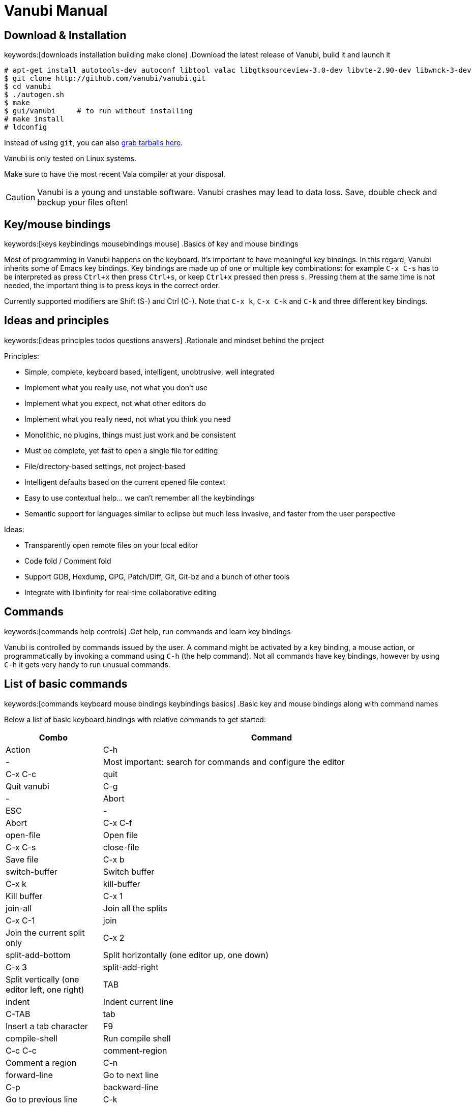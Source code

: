 :source-highlighter: pygments
:idprefix:

= Vanubi Manual

== Download & Installation
keywords:[downloads installation building make clone]
.Download the latest release of Vanubi, build it and launch it

[source,console]
:args: -O style=native,noclasses
-------
# apt-get install autotools-dev autoconf libtool valac libgtksourceview-3.0-dev libvte-2.90-dev libwnck-3-dev
$ git clone http://github.com/vanubi/vanubi.git
$ cd vanubi
$ ./autogen.sh
$ make
$ gui/vanubi     # to run without installing
# make install
# ldconfig
-------

Instead of using `git`, you can also link:https://github.com/vanubi/vanubi/releases[grab tarballs here].

Vanubi is only tested on Linux systems.

Make sure to have the most recent Vala compiler at your disposal.

[CAUTION]
Vanubi is a young and unstable software. Vanubi crashes may lead to data loss. Save, double check and backup your files often!

== Key/mouse bindings
keywords:[keys keybindings mousebindings mouse]
.Basics of key and mouse bindings

Most of programming in Vanubi happens on the keyboard. It's important to have meaningful key bindings. In this regard, Vanubi inherits some of Emacs key bindings.
Key bindings are made up of one or multiple key combinations: for example `C-x C-s` has to be interpreted as press `Ctrl+x` then press `Ctrl+s`, or keep `Ctrl+x` pressed then press `s`.
Pressing them at the same time is not needed, the important thing is to press keys in the correct order.

Currently supported modifiers are Shift (S-) and Ctrl (C-). Note that `C-x k`, `C-x C-k` and `C-k` and three different key bindings.

== Ideas and principles
keywords:[ideas principles todos questions answers]
.Rationale and mindset behind the project

Principles:
	
- Simple, complete, keyboard based, intelligent, unobtrusive, well integrated
- Implement what you really use, not what you don't use
- Implement what you expect, not what other editors do
- Implement what you really need, not what you think you need
- Monolithic, no plugins, things must just work and be consistent
- Must be complete, yet fast to open a single file for editing
- File/directory-based settings, not project-based
- Intelligent defaults based on the current opened file context
- Easy to use contextual help... we can't remember all the keybindings
- Semantic support for languages similar to eclipse but much less invasive, and faster from the user perspective
 
Ideas:
	
- Transparently open remote files on your local editor
- Code fold / Comment fold
- Support GDB, Hexdump, GPG, Patch/Diff, Git, Git-bz and a bunch of other tools
- Integrate with libinfinity for real-time collaborative editing

== Commands
keywords:[commands help controls]
.Get help, run commands and learn key bindings

Vanubi is controlled by commands issued by the user. A command might be activated by a key binding, a mouse action, or programmatically by invoking a command using `C-h` (the help command).
Not all commands have key bindings, however by using `C-h` it gets very handy to run unusual commands.

== List of basic commands
keywords:[commands keyboard mouse bindings keybindings basics]
.Basic key and mouse bindings along with command names

Below a list of basic keyboard bindings with relative commands to get started:

[frame="topbot",cols="9monospaced,20,70",options="header"]
|==================
| Combo | Command | Action
|C-h|-|			   Most important: search for commands and configure the editor
|C-x C-c|quit|          Quit vanubi  
|C-g     |-|         Abort  
|ESC      |-|        Abort  
|C-x C-f   |open-file|       Open file  
|C-x C-s    |close-file|      Save file  
|C-x b       |switch-buffer|     Switch buffer  
|C-x k        |kill-buffer|    Kill buffer  
|C-x 1         |join-all|   Join all the splits  
|C-x C-1|join|          Join the current split only  
|C-x 2   |split-add-bottom|         Split horizontally (one editor up, one down)  
|C-x 3    |split-add-right|        Split vertically (one editor left, one right)  
|TAB       |indent|       Indent current line  
|C-TAB |tab| Insert a tab character
|F9         |compile-shell|      Run compile shell
|C-c C-c     |comment-region|     Comment a region  
|C-n           |forward-line|   Go to next line  
|C-p            |backward-line|  Go to previous line  
|C-k    |kill-line-right|          Delete line contents on the right of the cursor
|C-x C-k|kill-line| Delete the current line
|C-e     |end-line|         Go to the end of line  
|C-a      |start-line|        Go to the head of line  
|C-space   |select-all|       Select all text  
|C-l        |next-editor|      Iterate the editors on the right  
|C-j         |prev-editor|     Iterate the editors on the left  
|C-s          |search-forward|    Search forward  
|C-r           |search-backward|   Search backward  
|C-d|delete-char-forward|              Delete the char next to the cursor
|Alt+down       |-|  Swap current row with the row below  
|Alt+up          |-| Swap current row with the row above    
|==================

Mouse bindings:

[frame="topbot",cols="9monospaced,70",options="header"]
|==================
| Combo | Action
|C-scroll| Increase/decrease the font size
|==================

== Fuzzy search
keywords:[fuzzy searching]
.Find and match anything with intelligent search

All of the matching and search components of Vanubi use fuzzy search when possible. Fuzzy search means you can type only part of the text, and it will match and sort documents accordingly.
For example the query 'fb' will match 'foobar'. Sorting takes in consideration how and where the query pattern matches the document to obtain the best result.

== Dealing with files
keywords:[opening save saving files scratch]
.Open, save and find files in your projects

At start you are prompted to edit `*scratch*`. This is not relative to any particular file, it exists as a temporary buffer for your own notetaking.

You can open a file for reading or create a new file with `open-file` (`C-x C-f`). You can type only part of the file and Vanubi will fuzzy search through file names.
It is also possible to fuzzy search through sub directories. For example '/u/b' will match all sub directories like `/usr/bin`, `/usr/sbin`, `/run/dbus`, `/usr/lib`, etc.
The tidle (`~`) is expanded to the user home directory.

You can save a new or existing file being edited using `save-file` (`C-x C-s`). The file will be overwritten if it already exists.
There is also the command `save-as-file` to save the current buffer as another file. This command has no default keybinding, but you can easily access it with `C-h`.

If a file has been edited elsewhere and you want to reload it, it is possible with `reload-file`.

== Manage opened files
keywords:[buffers views editors files switch tabs manage]
.Switch between opened files, split views and more

A buffer (or editor) is a view of a file being edited. It is possible to split buffers horizontally with `split-add-bottom` (`C-x 2`) or or vertically with `split-add-right` (`C-x 3`).
This allows you to open two views for the same file.

You can switch between files within a view using `switch-buffer` (`C-x b`). Note that the first file in the switch buffer completion is the last file you edited in that view. That allows you to quickly switch between two files repeatedly within the same view, and to keep focus on the files you are recently editing.

To close a buffer you can issue `kill-buffer` with `C-x k`. If the closed buffer was the last visible buffer for a file, the file will be removed from Vanubi and won't be visible when switching buffers anymore.

== Shell terminals
keywords:[compilation shell build projects errors]
.Open a shell, build your project and jump to errors

Currently shell terminals can be opened with `compile-shell`. It will open a shell intended for compilation, though it's a general purpose shell.
Each file has its own shell, and the current working directory is saved for that file so that when you reopen Vanubi, the shell will initially open on your last working directory.

Vanubi will parse the output of compilation and try to guess possible errors. You can navigate through errors with `next-error` (`C-'`) and `prev-error` (`C-0`).

== Pipe-shell commands
keywords:[pipelining shell commands execution]
.Pipe text to a shell command and do powerful things

Pipe-shell commands allow you to pipe the current contents (being saved or not) to a command, and do something with the output of the command.
Additionally, `%f`, `%s` and `%e` are replaced with the filename, selection start and selection end respectively in the shell command.

In particular, `pipe-shell-replace` allows you to create complex scripts to edit the current edited buffer as you wish.
While `pipe-shell-clipboard` allows you to call commands like `pastebinit` to share part or the whole buffer, or `asciidoc -b html5 - > tmp.html && xdg-open tmp.html` to render an asciidoc in your browser.

== Sessions
keywords:[sessions restore restoring]
.Save your workspace and restore it later with sessions

Vanubi keeps track of opened files and the current location of your cursor, and saves this information in the `default` session. After reopening the editor, you can restore the last session with `restore-session`.
It is possible to save a named session with `save-session`, which you can later open with `restore-session` by specifying the name of the session.

== Marks
keywords:[marks marking jumping code places]
.Mark your places in the code and jump between locations

Vanubi keeps a stack of marks among files that are set by the user, and are never implicitly set.
You can set a mark on the current location with `mark` (`C-m`). You can go to the last mark set with `prev-mark` (`C-,`). Marks are added to a stack, so you can go back to previously set marks, and go forward with `next-mark` (`C-.`), until no more marks are available.

== Vade scripting language
keywords:[vade language programming scripting scripts]
.Embed simple expressions anywhere to do useful tasks

Vade is a simple language for writing expressions in Vanubi.

=== Syntax

==== Friendly syntax explanation

In Vade everything is an expression, and each expression evaluates to a value.

An expression is a sequence of sub expressions separated by `;`.

[source,javascript]
:args: -O style=native,noclasses
-------
expr1 ; expr2; ...; exprN
-------

Expressions can be `if` expressions, with an optional `else` branch:
	
[source,javascript]
:args: -O style=native,noclasses
-------
if (condition) true_expr else false_expr
-------

Usual assignment, arithmetic and relational expressions are supported. Assignment is done with `=` as follows:
	
[source,javascript]
:args: -O style=native,noclasses
-------
identifier = value
-------

If an expression is a function (like `concat`) it is possible to call such a function with arguments separated by `,` as follows:

[source,javascript]
:args: -O style=native,noclasses
-------
concat(arg1, ..., argN)
-------

You can define your own functions as follows:

[source,javascript]
:args: -O style=native,noclasses
-------
func = { param1 param2 | body }
func_without_params = {| body }
-------

That is, enclosing an expression between braces plus `|` will create an anonymous function.

==== Formal syntax

Below a BNF-like description of the language.

[source,text]
----------
expr = seq
seq = nonseq [ ';' seq ]
nonseq = try | throw | if | primary

try = 'try' primary ( catch | finally | catch finally )
catch = 'catch' primary
finally = 'finally' primary
if = 'if' primary primary [ 'else' primary ]

primary = assign
assign = rel [ ('='|'+='|'-='|'*='|'/=') assign ]
rel = add [ ('=='|'!='|'>'|'>='|'<'|'<=') rel ]
add = mul [ ('+'|'-') add ]
mul = unary [ ('*'|'/') mul ]
unary = simple | ('-','++','--') simple

simple = simple-init [ simple-access ]*
simple-init = identifier [ ('++'|'--') ] | function | '(' nonseq ')' | '{' nonseq '}' | literal
simple-access = '.' identifier | call
call = '(' [ arguments ] ')'
arguments = nonseq [ ',' nonseq ]*

function = '{' [ parameters ] '|' expr '}'
parameters = identifier [ ' ' identifier ]*

identifier = ALPHA [ ALPHANUM ]*
literal = num | string
num = DIGIT* [ '.' DIGIT* ]
string = "'" escaped-string "'"
----------

=== Semantics

Every expression in Vade evaluates to a value. The type of a value is either a function or a string. If the value is a string, it is interpreted as a number or a boolean depending on the operation performed on the value.

An expression is evaluated within a `scope`. A scope is a mapping between variable names and values. Variables are referenced by identifiers in the code.

An expression made up of a sequence of expressions (`expr1; ..., exprN`) will evaluate to the value of the last expression.

.Using variables and evaluating the last expression
=============

The expression below will evaluate to `10`:
	
[source,javascript]
:args: -O style=native,noclasses
----------
a = 4; b = 6; a+b
----------

=============

Referencing a non-existant variable is not an error and will evaluate to null.

.Using undefined variables
=========

The expression below will evaluate to `1`:
	
[source,javascript]
:args: -O style=native,noclasses
----------
++foo
----------
=========

In the Vanubi editor, a `base scope` is created and all top-level expressions will share the same scope. Therefore a variable assigned in an expression will then be reusable within the application when evaluating another expression at a later time.

Functions in Vade run in a scope which is created starting from the scope in which they are defined (`parent scope`).
Assigning a variable `var` inside a scope with a parent scope follows the rules below:
	
	1. If `var` is defined in the scope, then the value within the scope is updated.
	2. Otherwise, if `var` is defined in the parent (or any ancestor) scope, then `var` is updated in that parent (or ancestor) scope.
	3. If `var` is not defined in the parent (or ancestor) scope, then `var` will be defined in the current scope (`local` to the function).
	
This allows for simple access to top-level variables, yet keeping the definition of new variables local to the function scope.
Parameters of function will define a local variable in the function scope, hiding any variable in the parent scope.

.Global and local variables
==========

The expression below will evaluate to `5` (not `7`) because `b` is zero in the parent scope:

[source,javascript]
:args: -O style=native,noclasses
------
a = 3; f = {| b = 2; a = a+b }; f(); a+b
------

==========
